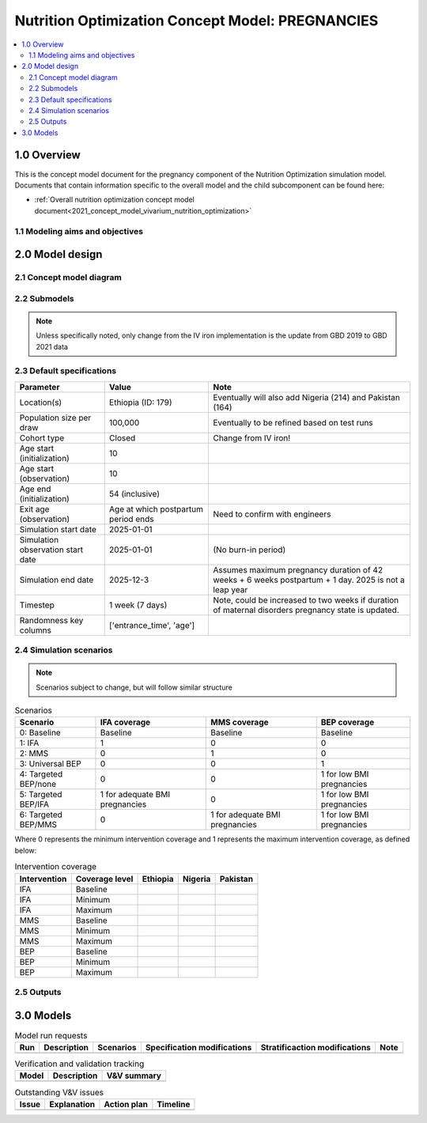 .. role:: underline
    :class: underline

..
  Section title decorators for this document:

  ==============
  Document Title
  ==============

  Section Level 1 (#.0)
  +++++++++++++++++++++

  Section Level 2 (#.#)
  ---------------------

  Section Level 3 (#.#.#)
  ~~~~~~~~~~~~~~~~~~~~~~~

  Section Level 4
  ^^^^^^^^^^^^^^^

  Section Level 5
  '''''''''''''''

  The depth of each section level is determined by the order in which each
  decorator is encountered below. If you need an even deeper section level, just
  choose a new decorator symbol from the list here:
  https://docutils.sourceforge.io/docs/ref/rst/restructuredtext.html#sections
  And then add it to the list of decorators above.

.. _2021_concept_model_vivarium_nutrition_optimization_pregnancies:

===================================================
Nutrition Optimization Concept Model: PREGNANCIES
===================================================

.. contents::
  :local:

1.0 Overview
++++++++++++

This is the concept model document for the pregnancy component of the Nutrition Optimization simulation model.
Documents that contain information specific to the overall model and the child subcomponent can be found here:

- :ref:`Overall nutrition optimization concept model document<2021_concept_model_vivarium_nutrition_optimization>`

.. todo::

  Link child page

.. _nutritionoptimizationpreg2.0:

1.1 Modeling aims and objectives
---------------------------------

.. todo::

  List modeling aims and objectives

2.0 Model design
++++++++++++++++

2.1 Concept model diagram
-------------------------

.. image:: nutrition_optimization_pregnancy_concept_model_diagram.png

2.2 Submodels
-------------

.. todo::

  Link individual model documents as they are completed and merged

.. note::

  Unless specifically noted, only change from the IV iron implementation is the update from GBD 2019 to GBD 2021 data

+---------------------+-------------------------------------------+---------------------+
| Category            | Model                                     | Note                |
+=====================+===========================================+=====================+
|Demography           |:ref:`Population structure at              |Change from IV iron  |
|                     |initialization                             |due to closed cohort |
|                     |<other_models_pregnancy_demography>`       |                     |
|                     +-------------------------------------------+                     |
|                     |Pregnancy model                            |                     |
+---------------------+-------------------------------------------+---------------------+
|Risk exposure        |Hemoglobin/anemia                          |                     |
|                     +-------------------------------------------+---------------------+
|                     |Pre-pregnancy/first trimester BMI          |                     |
|                     +-------------------------------------------+---------------------+
|                     |Birth weight and gestational age           |                     |
+---------------------+-------------------------------------------+---------------------+
|Risk correlation     |Hgb/BMI/LBWSG                              |                     |
+---------------------+-------------------------------------------+---------------------+
|Risk effects         |Hemoglobin, including effects on:          |                     |
|                     | - Maternal disorders                      |                     |
|                     | - Maternal hemorrhage incidence           |                     |
|                     | - Birth outcomes                          |                     |
|                     +-------------------------------------------+---------------------+
|                     |Maternal hemorrhage effect on              |                     |
|                     |hemoglobin                                 |                     |
+---------------------+-------------------------------------------+---------------------+
|Causes               |:ref:`Maternal disorders                   |                     |
|                     |<2021_cause_maternal_disorders>`           |                     |
|                     +-------------------------------------------+---------------------+
|                     |:ref:`Maternal hemorrhage incidence        |                     |
|                     |<2019_cause_maternal_hemorrhage_incidence>`|
+---------------------+-------------------------------------------+---------------------+
|Interventions        |Antenatal supplementation, including       |Change from IV iron! |
|                     |IFA, MMS, and BEP and their effects        |New effects on       |
|                     |on antenatal hemoglobin, LBWSG, and        |gestational age and  |
|                     |birth outcomes                             |birth outcomes (no   |
|                     |                                           |changes to hemoglobin|
|                     |                                           |effects). Also,      |
|                     |                                           |coverage algorithm is|
|                     |                                           |updated              |
+---------------------+-------------------------------------------+---------------------+


2.3 Default specifications
--------------------------

.. list-table::
  :header-rows: 1

  * - Parameter
    - Value
    - Note
  * - Location(s)
    - Ethiopia (ID: 179)
    - Eventually will also add Nigeria (214) and Pakistan (164)
  * - Population size per draw
    - 100,000
    - Eventually to be refined based on test runs
  * - Cohort type
    - Closed
    - Change from IV iron!
  * - Age start (initialization)
    - 10
    -
  * - Age start (observation)
    - 10
    - 
  * - Age end (initialization)
    - 54 (inclusive)
    - 
  * - Exit age (observation)
    - Age at which postpartum period ends
    - Need to confirm with engineers
  * - Simulation start date
    - 2025-01-01
    -
  * - Simulation observation start date
    - 2025-01-01
    - (No burn-in period)
  * - Simulation end date
    - 2025-12-3
    - Assumes maximum pregnancy duration of 42 weeks + 6 weeks postpartum + 1 day. 2025 is not a leap year
  * - Timestep
    - 1 week (7 days)
    - Note, could be increased to two weeks if duration of maternal disorders pregnancy state is updated.
  * - Randomness key columns
    - ['entrance_time', 'age']
    - 

.. _nutritionoptimizationpreg4.0:

2.4 Simulation scenarios
------------------------

.. note::

  Scenarios subject to change, but will follow similar structure

.. list-table:: Scenarios
  :header-rows: 1

  * - Scenario
    - IFA coverage
    - MMS coverage
    - BEP coverage
  * - 0: Baseline
    - Baseline
    - Baseline
    - Baseline
  * - 1: IFA
    - 1
    - 0
    - 0
  * - 2: MMS
    - 0
    - 1
    - 0
  * - 3: Universal BEP
    - 0
    - 0
    - 1
  * - 4: Targeted BEP/none
    - 0
    - 0
    - 1 for low BMI pregnancies
  * - 5: Targeted BEP/IFA
    - 1 for adequate BMI pregnancies
    - 0
    - 1 for low BMI pregnancies
  * - 6: Targeted BEP/MMS
    - 0
    - 1 for adequate BMI pregnancies
    - 1 for low BMI pregnancies

Where 0 represents the minimum intervention coverage and 1 represents the maximum intervention coverage, as defined below:

.. todo::

  Complete intervetion coverage table

.. list-table:: Intervention coverage
  :header-rows: 1

  * - Intervention
    - Coverage level
    - Ethiopia
    - Nigeria
    - Pakistan
  * - IFA
    - Baseline
    - 
    - 
    - 
  * - IFA
    - Minimum
    - 
    - 
    - 
  * - IFA 
    - Maximum
    - 
    - 
    - 
  * - MMS
    - Baseline
    - 
    - 
    - 
  * - MMS
    - Minimum
    - 
    - 
    - 
  * - MMS 
    - Maximum
    - 
    - 
    - 
  * - BEP
    - Baseline
    - 
    - 
    - 
  * - BEP
    - Minimum
    - 
    - 
    - 
  * - BEP 
    - Maximum
    - 
    - 
    - 

2.5 Outputs
------------

.. todo::

  Detail requested observers/outputs both for:

    - maternal results
    - child input data

.. _nutritionoptimizationpreg5.0:

3.0 Models
++++++++++

.. list-table:: Model run requests
  :header-rows: 1

  * - Run
    - Description
    - Scenarios
    - Specification modifications
    - Stratificaction modifications
    - Note
  * - 
    - 
    - 
    - 
    - 
    - 

.. list-table:: Verification and validation tracking
  :header-rows: 1

  * - Model
    - Description
    - V&V summary
  * - 
    - 
    - 

.. list-table:: Outstanding V&V issues
  :header-rows: 1

  * - Issue
    - Explanation
    - Action plan
    - Timeline
  * - 
    - 
    - 
    - 

